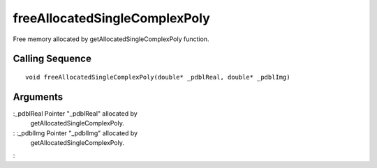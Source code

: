 


freeAllocatedSingleComplexPoly
==============================

Free memory allocated by getAllocatedSingleComplexPoly function.



Calling Sequence
~~~~~~~~~~~~~~~~


::

    void freeAllocatedSingleComplexPoly(double* _pdblReal, double* _pdblImg)




Arguments
~~~~~~~~~

:_pdblReal Pointer "_pdblReal" allocated by
  getAllocatedSingleComplexPoly.
: :_pdblImg Pointer "_pdblImg" allocated by
  getAllocatedSingleComplexPoly.
:



